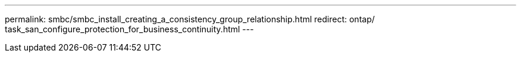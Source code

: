 ---
permalink: smbc/smbc_install_creating_a_consistency_group_relationship.html
redirect: ontap/ task_san_configure_protection_for_business_continuity.html
---

// ontapdoc-883, 7 march 2023
// 03 AUG 2021, ontap-issues-204
// 27 OCT 2021, BURT 1404382
// 27 JAN 2022, BURT 1449057
